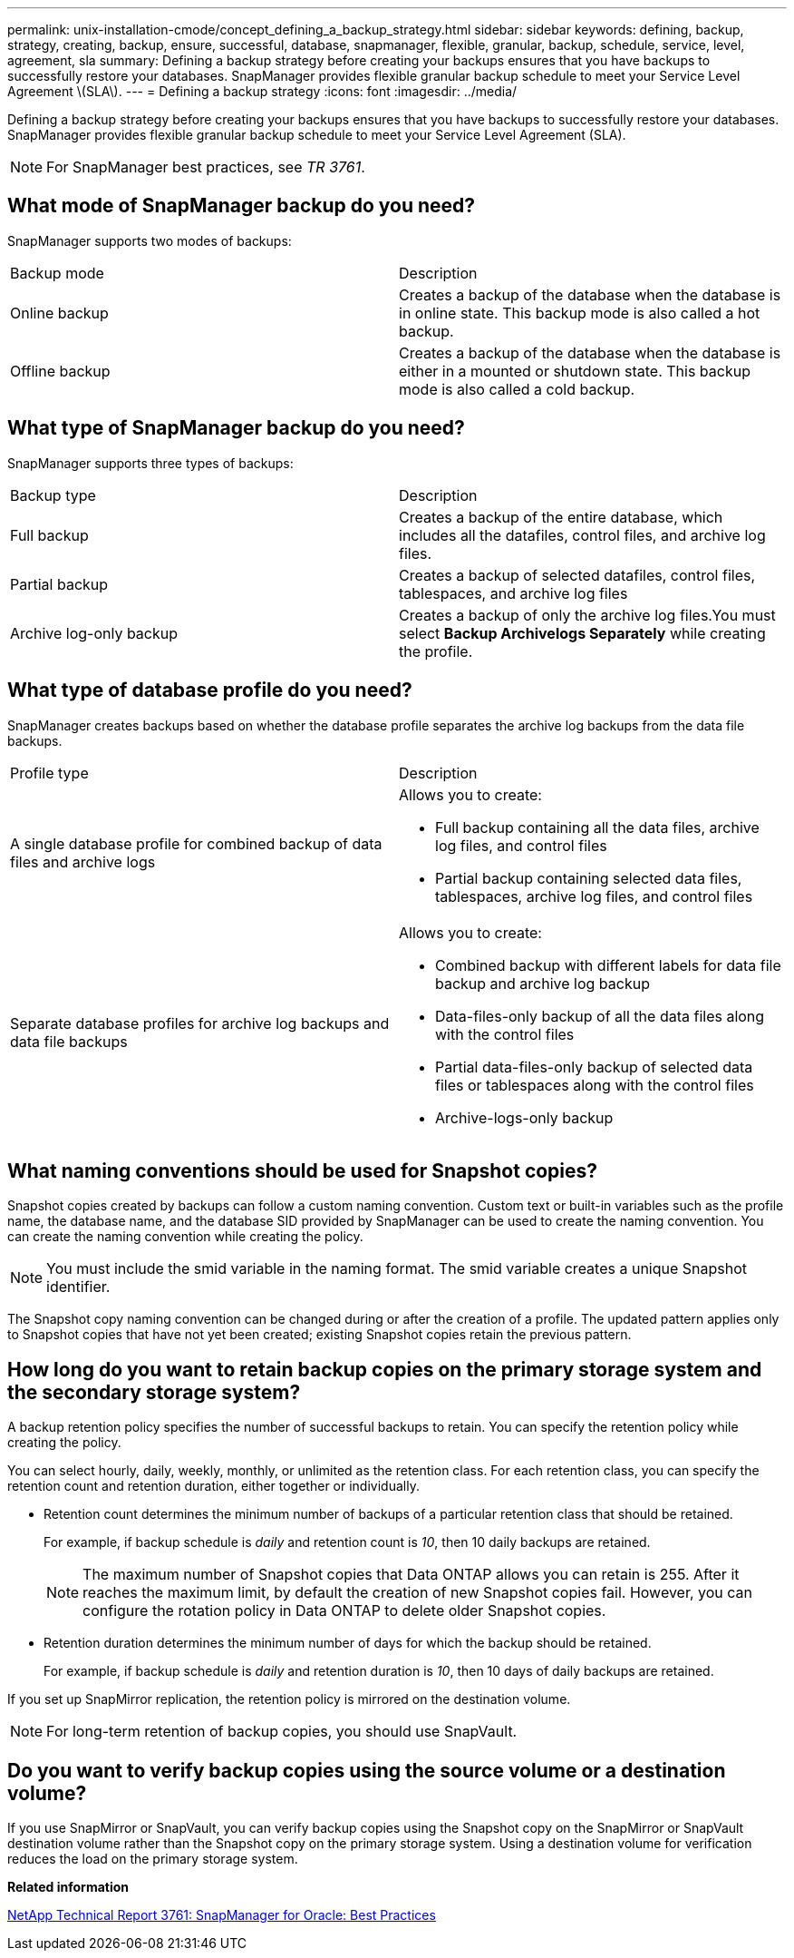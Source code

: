 ---
permalink: unix-installation-cmode/concept_defining_a_backup_strategy.html
sidebar: sidebar
keywords: defining, backup, strategy, creating, backup, ensure, successful, database, snapmanager, flexible, granular, backup, schedule, service, level, agreement, sla
summary: Defining a backup strategy before creating your backups ensures that you have backups to successfully restore your databases. SnapManager provides flexible granular backup schedule to meet your Service Level Agreement \(SLA\).
---
= Defining a backup strategy
:icons: font
:imagesdir: ../media/

[.lead]
Defining a backup strategy before creating your backups ensures that you have backups to successfully restore your databases. SnapManager provides flexible granular backup schedule to meet your Service Level Agreement (SLA).

NOTE: For SnapManager best practices, see _TR 3761_.

== What mode of SnapManager backup do you need?

SnapManager supports two modes of backups:

|===
| Backup mode| Description
a|
Online backup
a|
Creates a backup of the database when the database is in online state. This backup mode is also called a hot backup.
a|
Offline backup
a|
Creates a backup of the database when the database is either in a mounted or shutdown state. This backup mode is also called a cold backup.
|===

== What type of SnapManager backup do you need?

SnapManager supports three types of backups:

|===
| Backup type| Description
a|
Full backup
a|
Creates a backup of the entire database, which includes all the datafiles, control files, and archive log files.
a|
Partial backup
a|
Creates a backup of selected datafiles, control files, tablespaces, and archive log files
a|
Archive log-only backup
a|
Creates a backup of only the archive log files.You must select *Backup Archivelogs Separately* while creating the profile.

|===

== What type of database profile do you need?

SnapManager creates backups based on whether the database profile separates the archive log backups from the data file backups.

|===
| Profile type| Description
a|
A single database profile for combined backup of data files and archive logs
a|
Allows you to create:

* Full backup containing all the data files, archive log files, and control files
* Partial backup containing selected data files, tablespaces, archive log files, and control files

a|
Separate database profiles for archive log backups and data file backups
a|
Allows you to create:

* Combined backup with different labels for data file backup and archive log backup
* Data-files-only backup of all the data files along with the control files
* Partial data-files-only backup of selected data files or tablespaces along with the control files
* Archive-logs-only backup

|===

== What naming conventions should be used for Snapshot copies?

Snapshot copies created by backups can follow a custom naming convention. Custom text or built-in variables such as the profile name, the database name, and the database SID provided by SnapManager can be used to create the naming convention. You can create the naming convention while creating the policy.

NOTE: You must include the smid variable in the naming format. The smid variable creates a unique Snapshot identifier.

The Snapshot copy naming convention can be changed during or after the creation of a profile. The updated pattern applies only to Snapshot copies that have not yet been created; existing Snapshot copies retain the previous pattern.

== How long do you want to retain backup copies on the primary storage system and the secondary storage system?

A backup retention policy specifies the number of successful backups to retain. You can specify the retention policy while creating the policy.

You can select hourly, daily, weekly, monthly, or unlimited as the retention class. For each retention class, you can specify the retention count and retention duration, either together or individually.

* Retention count determines the minimum number of backups of a particular retention class that should be retained.
+
For example, if backup schedule is _daily_ and retention count is _10_, then 10 daily backups are retained.
+
NOTE: The maximum number of Snapshot copies that Data ONTAP allows you can retain is 255. After it reaches the maximum limit, by default the creation of new Snapshot copies fail. However, you can configure the rotation policy in Data ONTAP to delete older Snapshot copies.

* Retention duration determines the minimum number of days for which the backup should be retained.
+
For example, if backup schedule is _daily_ and retention duration is _10_, then 10 days of daily backups are retained.

If you set up SnapMirror replication, the retention policy is mirrored on the destination volume.

NOTE: For long-term retention of backup copies, you should use SnapVault.

== Do you want to verify backup copies using the source volume or a destination volume?

If you use SnapMirror or SnapVault, you can verify backup copies using the Snapshot copy on the SnapMirror or SnapVault destination volume rather than the Snapshot copy on the primary storage system. Using a destination volume for verification reduces the load on the primary storage system.

*Related information*

http://www.netapp.com/us/media/tr-3761.pdf[NetApp Technical Report 3761: SnapManager for Oracle: Best Practices]

